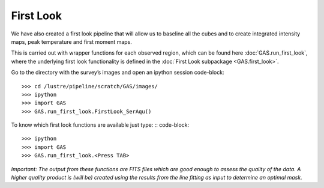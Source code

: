 First Look
==========

We have also created a first look pipeline that will allow us to baseline all the cubes and to create integrated intensity maps, peak temperature and first moment maps. 

This is carried out with wrapper functions for each observed region, which can be found here :doc:`GAS.run_first_look`, where the underlying first look functionality is defined in the :doc:`First Look subpackage <GAS.first_look>`.

Go to the directory with the survey’s images and open an ipython session
code-block::
    >>> cd /lustre/pipeline/scratch/GAS/images/
    >>> ipython
    >>> import GAS
    >>> GAS.run_first_look.FirstLook_SerAqu()

To know which first look functions are available just type: ::
code-block::
    >>> ipython
    >>> import GAS
    >>> GAS.run_first_look.<Press TAB>

*Important: The output from these functions are FITS files which are good enough to assess the quality of the data. A higher quality product is (will be) created using the results from the line fitting as input to determine an optimal mask.*
